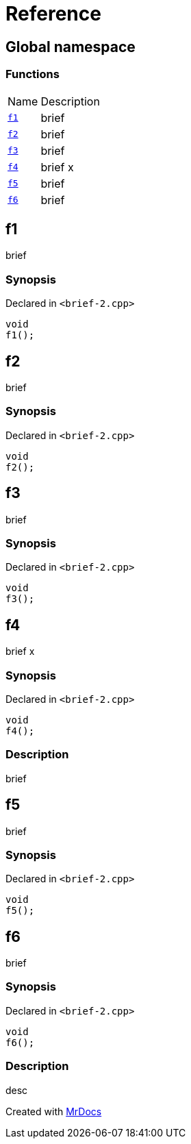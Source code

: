 = Reference
:mrdocs:

[#index]
== Global namespace

=== Functions

[cols="1,4"]
|===
| Name| Description
| link:#f1[`f1`] 
| brief
| link:#f2[`f2`] 
| brief
| link:#f3[`f3`] 
| brief
| link:#f4[`f4`] 
| brief x
| link:#f5[`f5`] 
| brief
| link:#f6[`f6`] 
| brief
|===

[#f1]
== f1

brief

=== Synopsis

Declared in `&lt;brief&hyphen;2&period;cpp&gt;`

[source,cpp,subs="verbatim,replacements,macros,-callouts"]
----
void
f1();
----

[#f2]
== f2

brief

=== Synopsis

Declared in `&lt;brief&hyphen;2&period;cpp&gt;`

[source,cpp,subs="verbatim,replacements,macros,-callouts"]
----
void
f2();
----

[#f3]
== f3

brief

=== Synopsis

Declared in `&lt;brief&hyphen;2&period;cpp&gt;`

[source,cpp,subs="verbatim,replacements,macros,-callouts"]
----
void
f3();
----

[#f4]
== f4

brief x

=== Synopsis

Declared in `&lt;brief&hyphen;2&period;cpp&gt;`

[source,cpp,subs="verbatim,replacements,macros,-callouts"]
----
void
f4();
----

=== Description

brief

[#f5]
== f5

brief

=== Synopsis

Declared in `&lt;brief&hyphen;2&period;cpp&gt;`

[source,cpp,subs="verbatim,replacements,macros,-callouts"]
----
void
f5();
----

[#f6]
== f6

brief

=== Synopsis

Declared in `&lt;brief&hyphen;2&period;cpp&gt;`

[source,cpp,subs="verbatim,replacements,macros,-callouts"]
----
void
f6();
----

=== Description

desc


[.small]#Created with https://www.mrdocs.com[MrDocs]#
